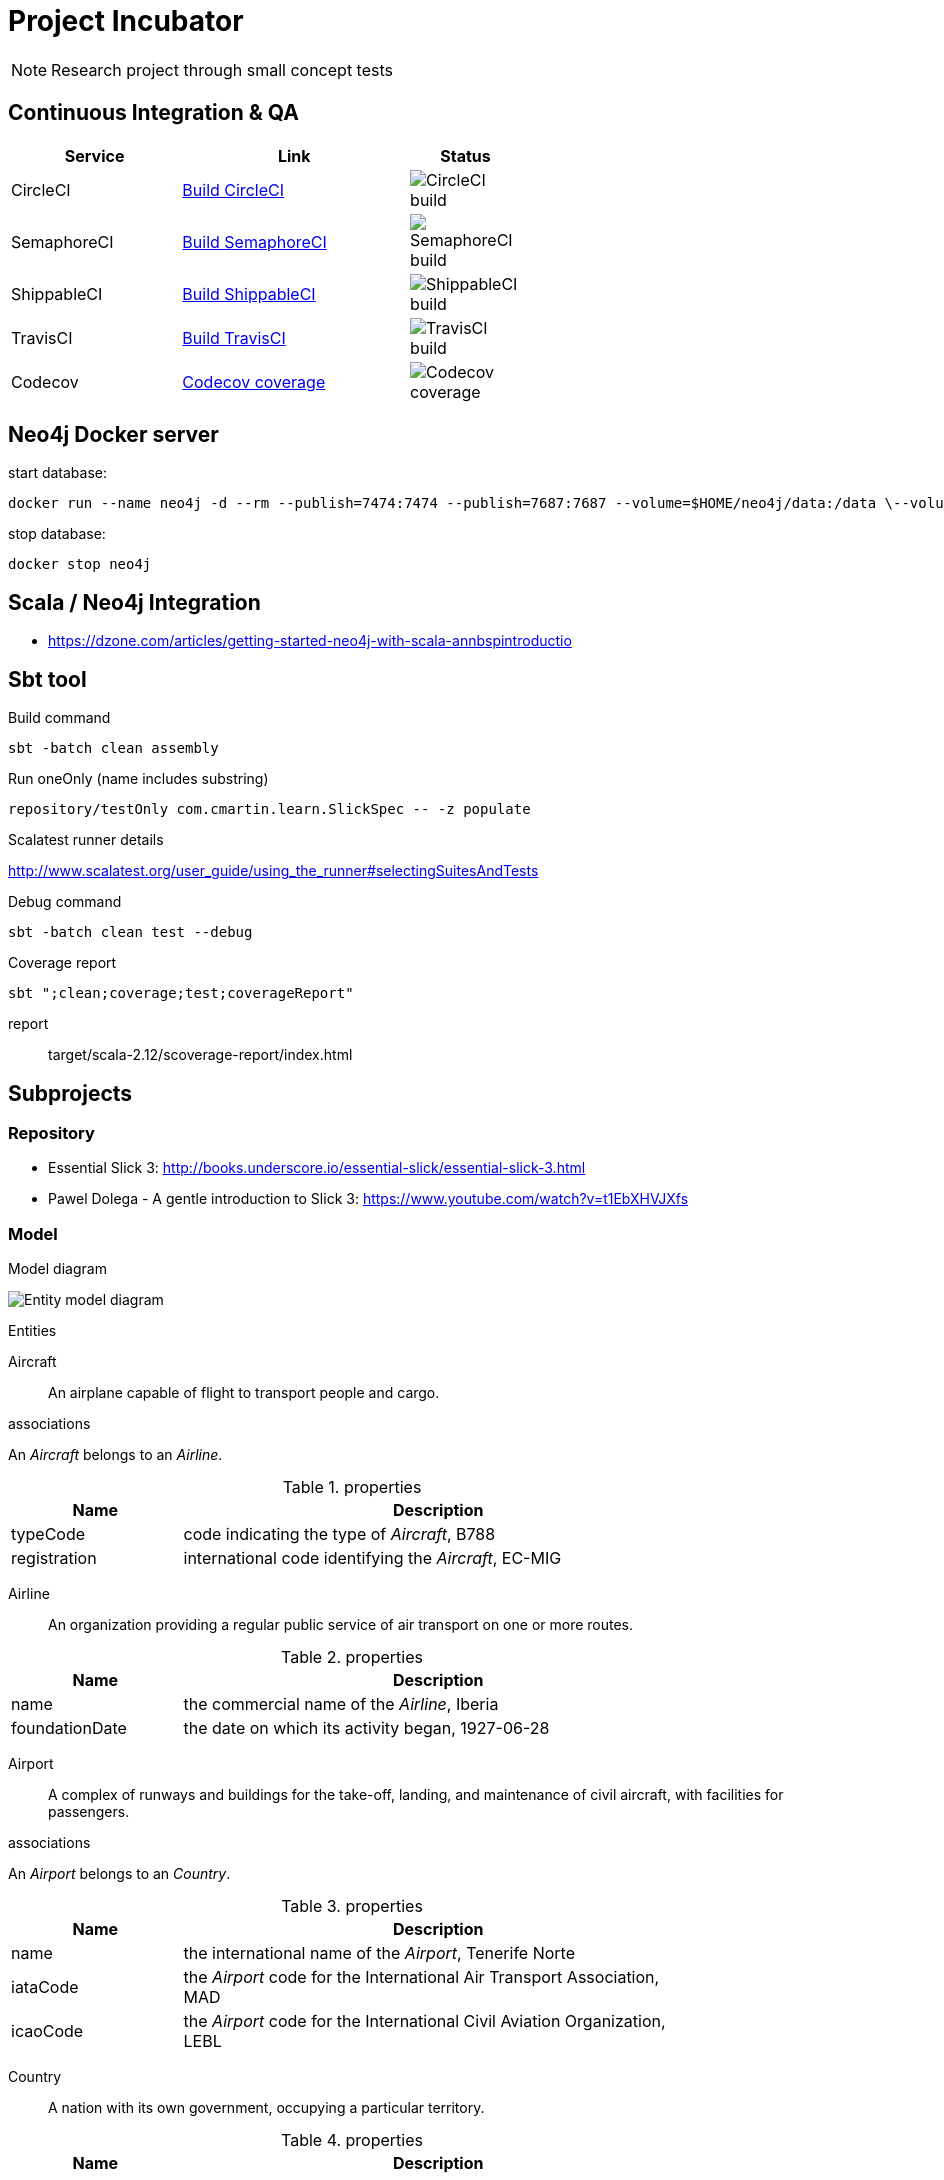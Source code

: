 = Project Incubator

NOTE: Research project through small concept tests

== Continuous Integration & QA

[cols="3,4,2", options="header", width="60%"]
|===
|Service
|Link
|Status

| CircleCI
| https://circleci.com/gh/butcherless/incubator[Build CircleCI]
| image:https://circleci.com/gh/butcherless/incubator.svg?style=svg[CircleCI build]

| SemaphoreCI
| https://semaphoreci.com/butcherless/incubator[Build SemaphoreCI]
| image:https://semaphoreci.com/api/v1/butcherless/incubator/branches/master/badge.svg[SemaphoreCI build]

| ShippableCI
| https://app.shippable.com/github/butcherless/incubator[Build ShippableCI]
| image:https://api.shippable.com/projects/5b68c6d57dafeb0700d706c0/badge?branch=master[ShippableCI build]

| TravisCI
| https://travis-ci.org/butcherless/incubator[Build TravisCI]
| image:https://travis-ci.org/butcherless/scala.svg?branch=master[TravisCI build]

| Codecov
| https://codecov.io/gh/butcherless/incubator[Codecov coverage]
| image:https://codecov.io/gh/butcherless/incubator/branch/master/graph/badge.svg[Codecov coverage]
|===

== Neo4j Docker server

.start database:

 docker run --name neo4j -d --rm --publish=7474:7474 --publish=7687:7687 --volume=$HOME/neo4j/data:/data \--volume=$HOME/neo4j/logs:/logs neo4j:3.3.0

.stop database:

 docker stop neo4j


== Scala / Neo4j Integration

* https://dzone.com/articles/getting-started-neo4j-with-scala-annbspintroductio


== Sbt tool

.Build command

 sbt -batch clean assembly

.Run oneOnly (name includes substring)

 repository/testOnly com.cmartin.learn.SlickSpec -- -z populate

.Run testOnly (exact name)

.Scalatest runner details

http://www.scalatest.org/user_guide/using_the_runner#selectingSuitesAndTests

.Debug command

 sbt -batch clean test --debug

.Coverage report

 sbt ";clean;coverage;test;coverageReport"

report:: target/scala-2.12/scoverage-report/index.html


== Subprojects

=== Repository

* Essential Slick 3: http://books.underscore.io/essential-slick/essential-slick-3.html
* Pawel Dolega - A gentle introduction to Slick 3: https://www.youtube.com/watch?v=t1EbXHVJXfs

=== Model

.Model diagram

image:entity-model.png[Entity model diagram]

.Entities

Aircraft:: An airplane capable of flight to transport people and cargo.

.associations
An _Aircraft_ belongs to an _Airline_.

.properties
[cols="1,3", options="header", width="80%"]
|===
|Name
|Description

|typeCode
|code indicating the type of _Aircraft_, B788

|registration
|international code identifying the _Aircraft_, EC-MIG
|===


Airline:: An organization providing a regular public service of air transport on one or more routes.

.properties
[cols="1,3", options="header", width="80%"]
|===
|Name
|Description

|name
|the commercial name of the _Airline_, Iberia

|foundationDate
|the date on which its activity began, 1927-06-28
|===


Airport:: A complex of runways and buildings for the take-off, landing, and maintenance of civil aircraft, with facilities for passengers.

.associations
An _Airport_ belongs to an _Country_.

.properties
[cols="1,3", options="header", width="80%"]
|===
|Name
|Description

|name
|the international name of the _Airport_, Tenerife Norte

|iataCode
|the _Airport_ code for the International Air Transport Association, MAD

|icaoCode
|the _Airport_ code for the International Civil Aviation Organization, LEBL
|===


Country:: A nation with its own government, occupying a particular territory.

.properties
[cols="1,3", options="header", width="80%"]
|===
|Name
|Description

|code
|international two letters code, es, uk, de, us, etc.
|===


Flight:: An act of flying; a journey made through the air or in space, especially a timetabled journey made by an airline.

.associations
A _Flight_ runs through a _Route_.

.properties
[cols="1,3", options="header", width="80%"]
|===
|Name
|Description

|code
|main _Airline_ commercial code, UX9117

|alias
|alternative _Airline_ commercial code, AEA9117

|schedDeparture
|scheduled departure local time, 07:05

|schedArrival
|scheduled arrival local time, 08:55
|===


Journey:: An act of travelling from one place to another.

.associations
A _Journey_ runs through a _Flight_.

A _Journey_ takes place inside an _Aircraft_.

.properties
[cols="1,3", options="header", width="80%"]
|===
|Name
|Description

|departureDate
|real time for departure, 15:23

|arrivalDate
|real time for arrival, 19:41
|===


Route:: A way or course taken in getting from a starting point to a destination.

.associations
A _Route_ has a starting _Airport_ and a destination _Airport_.

.properties
[cols="1,3", options="header", width="80%"]
|===
|Name
|Description

|distance
|number of nautical miles between the two _Airports_, 957 nm.
|===

== TODO

Finders:

* findAircraftByAirline(airline)
* findAirlineByCountry(country)
* findAirportByCountry(country)
* findAirportDestination(airport)
* findAirportOrigin(airport)
* findFlightByRoute(origin, destination)
* findRouteByDestination(destination)
* findRouteByOrigin(origin)


== Links
* Thanks to *FlightRadar24*: https://www.flightradar24.com/
* Spring data neo4j: https://docs.spring.io/spring-data/neo4j/docs/5.0.5.RELEASE/reference/html/
* Example: https://github.com/bijukunjummen/spring-boot-scala-web
* The great Josh Long: https://github.com/spring-tips/scala/blob/master/src/main/scala/tweets/tweets.scala
* https://spring.io/blog/2017/10/11/spring-tips-bootiful-reactive-scala
* https://github.com/jecklgamis/springboot-scala-example
* https://dadruid5.com/2017/03/22/an-introduction-to-using-spring-with-scala-a-positive-view-with-tips/
* https://docs.spring.io/spring-data/rest/docs/3.0.6.RELEASE/reference/html/
* https://github.com/neo4j/neo4j-ogm
* https://neo4j.com/docs/pdf/cypher-refcard-3.2.pdf
* https://github.com/knoldus/neo4j-scala-starter
* https://dzone.com/articles/getting-started-neo4j-with-scala-annbspintroductio
* https://github.com/spring-guides/gs-accessing-neo4j-data-rest
* https://github.com/spring-tips/scala/blob/master/pom.xml
* https://github.com/dnvriend/spring-boot-with-scala/blob/master/src/main/scala/com/github/dnvriend/repository/BookRepository.scala
